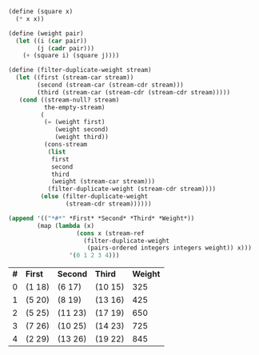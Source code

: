 #+BEGIN_SRC scheme :session 3-72 :exports none
  (add-to-load-path (dirname "./"))

  (use-modules (custom-module stream))
#+END_SRC

#+RESULTS:

#+BEGIN_SRC scheme :session 3-72 :exports both
  (define (square x)
    (* x x))

  (define (weight pair)
    (let ((i (car pair))
          (j (cadr pair)))
      (+ (square i) (square j))))

  (define (filter-duplicate-weight stream)
    (let ((first (stream-car stream))
          (second (stream-car (stream-cdr stream)))
          (third (stream-car (stream-cdr (stream-cdr stream)))))
     (cond ((stream-null? stream)
            the-empty-stream)
           (
            (= (weight first)
               (weight second)
               (weight third))
            (cons-stream
             (list
              first
              second
              third
              (weight (stream-car stream)))
             (filter-duplicate-weight (stream-cdr stream))))
           (else (filter-duplicate-weight
                  (stream-cdr stream))))))

  (append '(("*#*" *First* *Second* *Third* *Weight*))
          (map (lambda (x)
                     (cons x (stream-ref
                       (filter-duplicate-weight
                        (pairs-ordered integers integers weight)) x)))
                   '(0 1 2 3 4)))
#+END_SRC

#+RESULTS:
| *#* | *First* | *Second* | *Third* | *Weight* |
|   0 | (1 18)  | (6 17)   | (10 15) |      325 |
|   1 | (5 20)  | (8 19)   | (13 16) |      425 |
|   2 | (5 25)  | (11 23)  | (17 19) |      650 |
|   3 | (7 26)  | (10 25)  | (14 23) |      725 |
|   4 | (2 29)  | (13 26)  | (19 22) |      845 |
